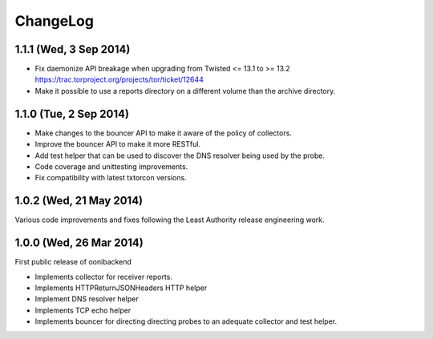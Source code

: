 ChangeLog
=========


1.1.1 (Wed, 3 Sep 2014)
-----------------------

* Fix daemonize API breakage when upgrading from Twisted <= 13.1 to >= 13.2
  https://trac.torproject.org/projects/tor/ticket/12644

* Make it possible to use a reports directory on a different volume than the
  archive directory.

1.1.0 (Tue, 2 Sep 2014)
-----------------------

* Make changes to the bouncer API to make it aware of the policy of collectors.

* Improve the bouncer API to make it more RESTful.

* Add test helper that can be used to discover the DNS resolver being used by
  the probe.

* Code coverage and unittesting improvements.

* Fix compatibility with latest txtorcon versions.

1.0.2 (Wed, 21 May 2014)
------------------------

Various code improvements and fixes following the Least Authority release
engineering work.

1.0.0 (Wed, 26 Mar 2014)
------------------------

First public release of oonibackend

* Implements collector for receiver reports.

* Implements HTTPReturnJSONHeaders HTTP helper

* Implement DNS resolver helper

* Implements TCP echo helper

* Implements bouncer for directing directing probes to an adequate collector
  and test helper.

